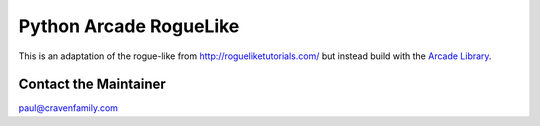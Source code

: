 Python Arcade RogueLike
=======================

This is an adaptation of the rogue-like from http://rogueliketutorials.com/ but
instead build with the `Arcade Library <https://arcade.academy>`_.


Contact the Maintainer
----------------------

paul@cravenfamily.com
